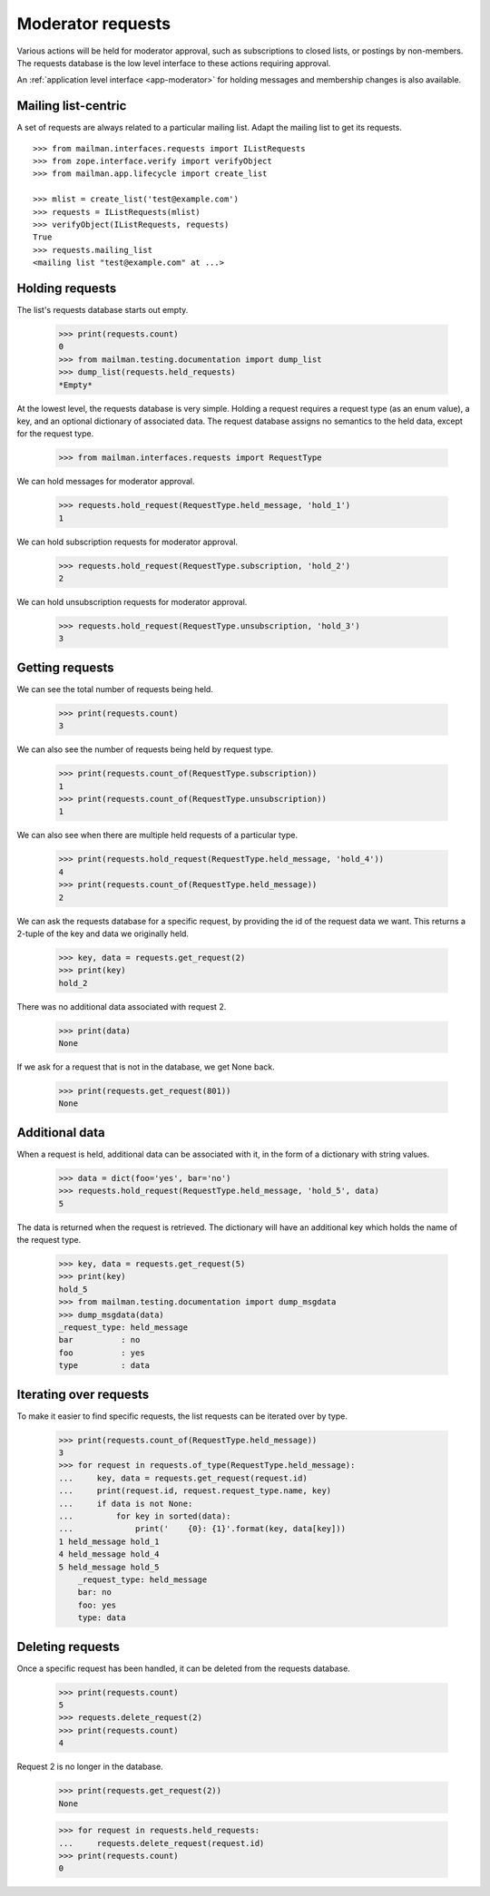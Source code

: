.. _model-requests:

==================
Moderator requests
==================

Various actions will be held for moderator approval, such as subscriptions to
closed lists, or postings by non-members.  The requests database is the low
level interface to these actions requiring approval.

An :ref:`application level interface <app-moderator>` for holding messages and
membership changes is also available.


Mailing list-centric
====================

A set of requests are always related to a particular mailing list.  Adapt the
mailing list to get its requests.
::

    >>> from mailman.interfaces.requests import IListRequests
    >>> from zope.interface.verify import verifyObject
    >>> from mailman.app.lifecycle import create_list

    >>> mlist = create_list('test@example.com')
    >>> requests = IListRequests(mlist)
    >>> verifyObject(IListRequests, requests)
    True
    >>> requests.mailing_list
    <mailing list "test@example.com" at ...>


Holding requests
================

The list's requests database starts out empty.

    >>> print(requests.count)
    0
    >>> from mailman.testing.documentation import dump_list
    >>> dump_list(requests.held_requests)
    *Empty*

At the lowest level, the requests database is very simple.  Holding a request
requires a request type (as an enum value), a key, and an optional dictionary
of associated data.  The request database assigns no semantics to the held
data, except for the request type.

    >>> from mailman.interfaces.requests import RequestType

We can hold messages for moderator approval.

    >>> requests.hold_request(RequestType.held_message, 'hold_1')
    1

We can hold subscription requests for moderator approval.

    >>> requests.hold_request(RequestType.subscription, 'hold_2')
    2

We can hold unsubscription requests for moderator approval.

    >>> requests.hold_request(RequestType.unsubscription, 'hold_3')
    3


Getting requests
================

We can see the total number of requests being held.

    >>> print(requests.count)
    3

We can also see the number of requests being held by request type.

    >>> print(requests.count_of(RequestType.subscription))
    1
    >>> print(requests.count_of(RequestType.unsubscription))
    1

We can also see when there are multiple held requests of a particular type.

    >>> print(requests.hold_request(RequestType.held_message, 'hold_4'))
    4
    >>> print(requests.count_of(RequestType.held_message))
    2

We can ask the requests database for a specific request, by providing the id
of the request data we want.  This returns a 2-tuple of the key and data we
originally held.

    >>> key, data = requests.get_request(2)
    >>> print(key)
    hold_2

There was no additional data associated with request 2.

    >>> print(data)
    None

If we ask for a request that is not in the database, we get None back.

    >>> print(requests.get_request(801))
    None


Additional data
===============

When a request is held, additional data can be associated with it, in the form
of a dictionary with string values.

    >>> data = dict(foo='yes', bar='no')
    >>> requests.hold_request(RequestType.held_message, 'hold_5', data)
    5

The data is returned when the request is retrieved.  The dictionary will have
an additional key which holds the name of the request type.

    >>> key, data = requests.get_request(5)
    >>> print(key)
    hold_5
    >>> from mailman.testing.documentation import dump_msgdata
    >>> dump_msgdata(data)
    _request_type: held_message
    bar          : no
    foo          : yes
    type         : data


Iterating over requests
=======================

To make it easier to find specific requests, the list requests can be iterated
over by type.

    >>> print(requests.count_of(RequestType.held_message))
    3
    >>> for request in requests.of_type(RequestType.held_message):
    ...     key, data = requests.get_request(request.id)
    ...     print(request.id, request.request_type.name, key)
    ...     if data is not None:
    ...         for key in sorted(data):
    ...             print('    {0}: {1}'.format(key, data[key]))
    1 held_message hold_1
    4 held_message hold_4
    5 held_message hold_5
        _request_type: held_message
        bar: no
        foo: yes
        type: data


Deleting requests
=================

Once a specific request has been handled, it can be deleted from the requests
database.

    >>> print(requests.count)
    5
    >>> requests.delete_request(2)
    >>> print(requests.count)
    4

Request 2 is no longer in the database.

    >>> print(requests.get_request(2))
    None

    >>> for request in requests.held_requests:
    ...     requests.delete_request(request.id)
    >>> print(requests.count)
    0
